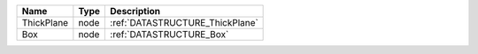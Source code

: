 

========== ==== =============================== 
Name       Type Description                     
========== ==== =============================== 
ThickPlane node :ref:`DATASTRUCTURE_ThickPlane` 
Box        node :ref:`DATASTRUCTURE_Box`        
========== ==== =============================== 


